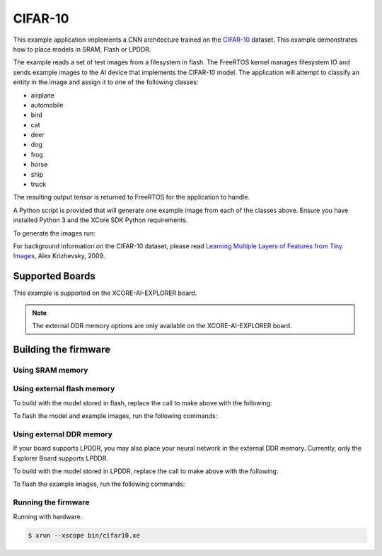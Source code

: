 ########
CIFAR-10
########

This example application implements a CNN architecture trained on the `CIFAR-10 <https://www.cs.toronto.edu/~kriz/cifar.html>`__ dataset.  This example demonstrates how to place models in SRAM, Flash or LPDDR.

The example reads a set of test images from a filesystem in flash.  The FreeRTOS kernel manages filesystem IO and sends example images to the AI device that implements the CIFAR-10 model.  The application will attempt to classify an entity in the image and assign it to one of the following classes:

- airplane
- automobile
- bird
- cat
- deer
- dog
- frog
- horse
- ship
- truck

The resulting output tensor is returned to FreeRTOS for the application to handle.

A Python script is provided that will generate one example image from each of the classes above.  Ensure you have installed Python 3 and the XCore SDK Python requirements.

To generate the images run:

.. tab:: Linux and Mac

    .. code-block:: console

        $ cd filesystem_support/test_inputs
        $ ./make_test_tensors.py
        $ cd ../..
        
.. tab:: Windows XTC Tools CMD prompt

    .. code-block:: console
    
        $ cd filesystem_support\test_inputs
        $ python3 make_test_tensors.py
        $ cd..\..

For background information on the CIFAR-10 dataset, please read `Learning Multiple Layers of Features from Tiny Images <https://www.cs.toronto.edu/~kriz/learning-features-2009-TR.pdf>`__, Alex Krizhevsky, 2009.

****************
Supported Boards
****************

This example is supported on the XCORE-AI-EXPLORER board.

.. note::

    The external DDR memory options are only available on the XCORE-AI-EXPLORER board.

*********************
Building the firmware
*********************

Using SRAM memory
=================

.. tab:: Linux and Mac

    Run make:

    .. code-block:: console

        $ cmake -B build -DBOARD=XCORE-AI-EXPLORER
        $ cd build
        $ make

    To flash the example images, run the following commands:

    .. code-block:: console

        $ make fsonly BOARD=XCORE-AI-EXPLORER
        
.. tab:: Windows XTC Tools CMD prompt

    .. code-block:: console
    
        $ cmake -G "NMake Makefiles" -B build -DBOARD=XCORE-AI-EXPLORER
        $ cd build
        $ nmake

Using external flash memory
===========================

To build with the model stored in flash, replace the call to make above with the following:

.. tab:: Linux and Mac

    .. code-block:: console

        $ make BOARD=$TARGET USE_SWMEM=1

To flash the model and example images, run the following commands:

.. tab:: Linux and Mac

    .. code-block:: console

        $ make swmem BOARD=XCORE-AI-EXPLORER

Using external DDR memory
=========================

If your board supports LPDDR, you may also place your neural network in the external DDR memory.  Currently, only the Explorer Board supports LPDDR.

To build with the model stored in LPDDR, replace the call to make above with the following:

.. tab:: Linux and Mac

    .. code-block:: console

        $ make BOARD=$TARGET USE_EXTMEM=1
        
To flash the example images, run the following commands:

.. tab:: Linux and Mac

    .. code-block:: console

        $ make fsonly BOARD=XCORE-AI-EXPLORER

Running the firmware
====================

Running with hardware.

.. code-block:: console

    $ xrun --xscope bin/cifar10.xe
        